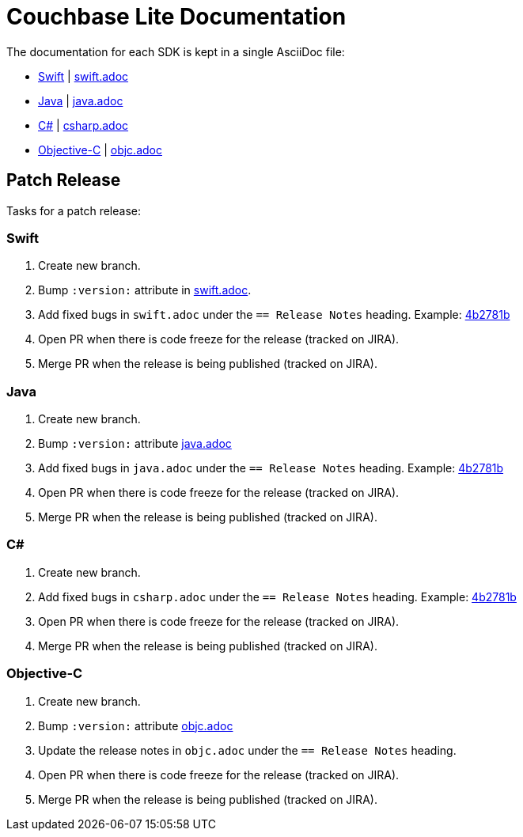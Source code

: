 = Couchbase Lite Documentation

The documentation for each SDK is kept in a single AsciiDoc file:

- https://docs.couchbase.com/couchbase-lite/current/swift.html[Swift] | link:modules/ROOT/pages/swift.adoc[swift.adoc]
- https://docs.couchbase.com/couchbase-lite/current/java.html[Java] | link:modules/ROOT/pages/java.adoc[java.adoc]
- https://docs.couchbase.com/couchbase-lite/current/csharp.html[C#] | link:modules/ROOT/pages/csharp.adoc[csharp.adoc]
- https://docs.couchbase.com/couchbase-lite/current/objc.html[Objective-C] | link:modules/ROOT/pages/objc.adoc[objc.adoc]

== Patch Release

Tasks for a patch release:

=== Swift

. Create new branch.
. Bump `:version:` attribute in link:modules/ROOT/pages/swift.adoc[swift.adoc].
. Add fixed bugs in `swift.adoc` under the `== Release Notes` heading.
Example: https://github.com/couchbase/docs-couchbase-lite/pull/117/commits/4b2781bbf25a8d1105ea49f957e42201cd3648cc[4b2781b]
. Open PR when there is code freeze for the release (tracked on JIRA).
. Merge PR when the release is being published (tracked on JIRA).

=== Java

. Create new branch.
. Bump `:version:` attribute link:modules/ROOT/pages/java.adoc[java.adoc]
. Add fixed bugs in `java.adoc` under the `== Release Notes` heading.
Example: https://github.com/couchbase/docs-couchbase-lite/pull/117/commits/4b2781bbf25a8d1105ea49f957e42201cd3648cc[4b2781b]
. Open PR when there is code freeze for the release (tracked on JIRA).
. Merge PR when the release is being published (tracked on JIRA).

=== C#

. Create new branch.
. Add fixed bugs in `csharp.adoc` under the `== Release Notes` heading.
Example: https://github.com/couchbase/docs-couchbase-lite/pull/117/commits/4b2781bbf25a8d1105ea49f957e42201cd3648cc[4b2781b]
. Open PR when there is code freeze for the release (tracked on JIRA).
. Merge PR when the release is being published (tracked on JIRA).

=== Objective-C

. Create new branch.
. Bump `:version:` attribute link:modules/ROOT/pages/objc.adoc[objc.adoc]
. Update the release notes in `objc.adoc` under the `== Release Notes` heading.
. Open PR when there is code freeze for the release (tracked on JIRA).
. Merge PR when the release is being published (tracked on JIRA).
